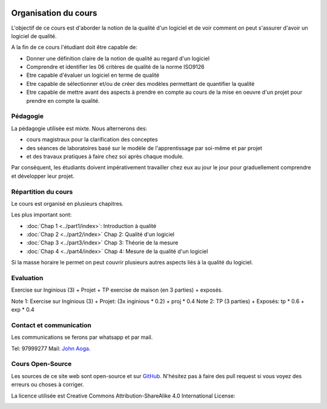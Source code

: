 	.. _intro:



*********************
Organisation du cours
*********************


L'objectif de ce cours est d'aborder la notion de la qualité d'un logiciel et de voir comment on peut s'assurer d'avoir un logiciel de qualité.

A la fin de ce cours l'étudiant doit être capable de:

* Donner une définition claire de la notion de qualité au regard d'un logiciel
* Comprendre et identifier les 06 critères de qualité de la norme ISO9126
* Etre capable d'évaluer un logiciel en terme de qualité
* Etre capable de sélectionner et/ou de créer des modèles permettant de quantifier la qualité
* Etre capable de mettre avant des aspects à prendre en compte au cours de la mise en oeuvre d'un projet pour prendre en compte la qualité.


Pédagogie
=======================================


La pédagogie utilisée est mixte. Nous alternerons des:

* cours magistraux pour la clarification des conceptes
* des séances de laboratoires basé sur le modèle de l'apprentissage par soi-même et par projet
* et des travaux pratiques à faire chez soi après chaque module.

Par conséquent, les étudiants doivent impérativement travailler chez eux au jour le jour pour graduellement comprendre et développer leur projet.


Répartition du cours
=======================================

Le cours est organisé en plusieurs chapitres.

Les plus important sont:

* :doc:`Chap 1 <../part1/index>`: Introduction à qualité
* :doc:`Chap 2 <../part2/index>` Chap 2: Qualité d'un logiciel
* :doc:`Chap 3 <../part3/index>` Chap 3: Théorie de la mesure
* :doc:`Chap 4 <../part4/index>` Chap 4: Mesure de la qualité d'un logiciel

Si la masse horaire le permet on peut couvrir plusieurs autres aspects liés à la qualité du logiciel.


Evaluation
=======================================

Exercise sur Inginious (3) + Projet + TP exercise de maison (en 3 parties) + exposés.

Note 1: Exercise sur Inginious (3) + Projet: (3x inginious * 0.2) + proj * 0.4
Note 2: TP (3 parties) + Exposés: tp * 0.6 + exp * 0.4



Contact et communication
=======================================


Les communications se ferons par whatsapp et par mail.

Tel: 97999277
Mail: `John Aoga <johnaoga@gmail.com>`_.


Cours Open-Source
=======================================

Les sources de ce site web sont open-source et sur `GitHub <https://bitbucket.org/pschaus/lsinf1121/src/master/>`_.
N'hésitez pas à faire des pull request si vous voyez des erreurs ou choses à corriger.

La licence utilisée est Creative Commons Attribution-ShareAlike 4.0 International License:

.. image:: https://i.creativecommons.org/l/by-sa/4.0/88x31.png
    :alt: CC-BY-SA
